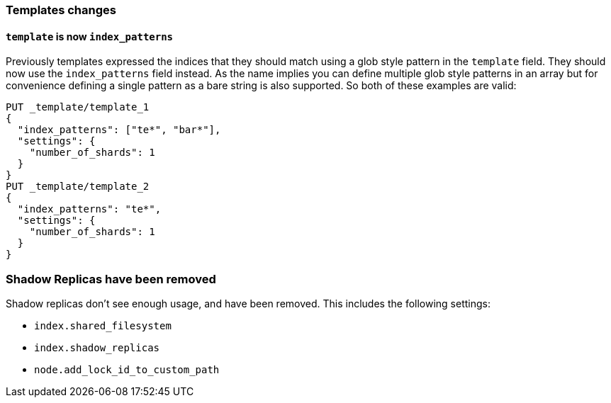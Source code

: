 [[breaking_60_indices_changes]]
=== Templates changes

==== `template` is now `index_patterns`

Previously templates expressed the indices that they should match using a glob
style pattern in the `template` field. They should now use the `index_patterns`
field instead. As the name implies you can define multiple glob style patterns
in an array but for convenience defining a single pattern as a bare string is
also supported. So both of these examples are valid:

[source,js]
--------------------------------------------------
PUT _template/template_1
{
  "index_patterns": ["te*", "bar*"],
  "settings": {
    "number_of_shards": 1
  }
}
PUT _template/template_2
{
  "index_patterns": "te*",
  "settings": {
    "number_of_shards": 1
  }
}
--------------------------------------------------
// CONSOLE


=== Shadow Replicas have been removed

Shadow replicas don't see enough usage, and have been removed. This includes the
following settings:

- `index.shared_filesystem`
- `index.shadow_replicas`
- `node.add_lock_id_to_custom_path`
